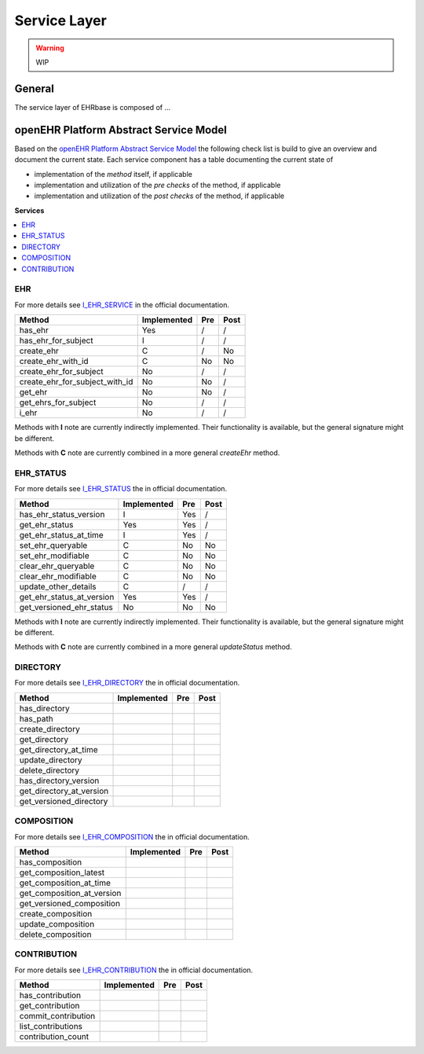 Service Layer
=============

.. warning:: WIP

General
-------

The service layer of EHRbase is composed of ...

openEHR Platform Abstract Service Model
---------------------------------------

Based on the `openEHR Platform Abstract Service Model <https://specifications.openehr.org/releases/SM/latest/openehr_platform.html>`_
the following check list is build to give an overview and document the current
state.
Each service component has a table documenting the current state of

* implementation of the *method* itself, if applicable
* implementation and utilization of the *pre checks* of the method, if applicable
* implementation and utilization of the *post checks* of the method, if applicable

**Services**

.. contents::
    :local:

EHR
^^^

For more details see
`I_EHR_SERVICE <https://specifications.openehr.org/releases/SM/latest/openehr_platform.html#_i_ehr_service_interface>`_
in the official documentation.

.. csv-table::
   :header: "Method", "Implemented", "Pre", "Post"

        has_ehr, Yes, /, /
        has_ehr_for_subject, I, /, /
        create_ehr, C, /, No
        create_ehr_with_id, C, No, No
        create_ehr_for_subject, No, /, /
        create_ehr_for_subject_with_id, No, No, /
        get_ehr, No, No, /
        get_ehrs_for_subject, No, /, /
        i_ehr, No, /, /

Methods with **I** note are currently indirectly implemented. Their
functionality is available, but the general signature might
be different.

Methods with **C** note are currently combined in a more general `createEhr`
method.

EHR_STATUS
^^^^^^^^^^

For more details see
`I_EHR_STATUS <https://specifications.openehr.org/releases/SM/latest/openehr_platform.html#_i_ehr_status_interface>`_
the in official documentation.

.. csv-table::
   :header: "Method", "Implemented", "Pre", "Post"

        has_ehr_status_version, I, Yes, /
        get_ehr_status, Yes, Yes, /
        get_ehr_status_at_time, I, Yes, /
        set_ehr_queryable, C, No, No
        set_ehr_modifiable, C, No, No
        clear_ehr_queryable, C, No, No
        clear_ehr_modifiable, C, No, No
        update_other_details, C, /, /
        get_ehr_status_at_version, Yes, Yes, /
        get_versioned_ehr_status, No, No, No

Methods with **I** note are currently indirectly implemented. Their
functionality is available, but the general signature might
be different.

Methods with **C** note are currently combined in a more general `updateStatus`
method.

DIRECTORY
^^^^^^^^^

For more details see
`I_EHR_DIRECTORY <https://specifications.openehr.org/releases/SM/latest/openehr_platform.html#_i_ehr_directory_interface>`_
the in official documentation.

.. csv-table::
   :header: "Method", "Implemented", "Pre", "Post"

        has_directory
        has_path
        create_directory
        get_directory
        get_directory_at_time
        update_directory
        delete_directory
        has_directory_version
        get_directory_at_version
        get_versioned_directory

COMPOSITION
^^^^^^^^^^^

For more details see
`I_EHR_COMPOSITION <https://specifications.openehr.org/releases/SM/latest/openehr_platform.html#_i_ehr_composition_interface>`_
the in official documentation.

.. csv-table::
   :header: "Method", "Implemented", "Pre", "Post"

        has_composition
        get_composition_latest
        get_composition_at_time
        get_composition_at_version
        get_versioned_composition
        create_composition
        update_composition
        delete_composition

CONTRIBUTION
^^^^^^^^^^^^

For more details see
`I_EHR_CONTRIBUTION <https://specifications.openehr.org/releases/SM/latest/openehr_platform.html#_i_ehr_contribution_interface>`_
the in official documentation.

.. csv-table::
   :header: "Method", "Implemented", "Pre", "Post"

        has_contribution
        get_contribution
        commit_contribution
        list_contributions
        contribution_count
